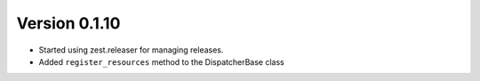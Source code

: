 Version 0.1.10
==============

* Started using zest.releaser for managing releases.
* Added ``register_resources`` method to the DispatcherBase class

